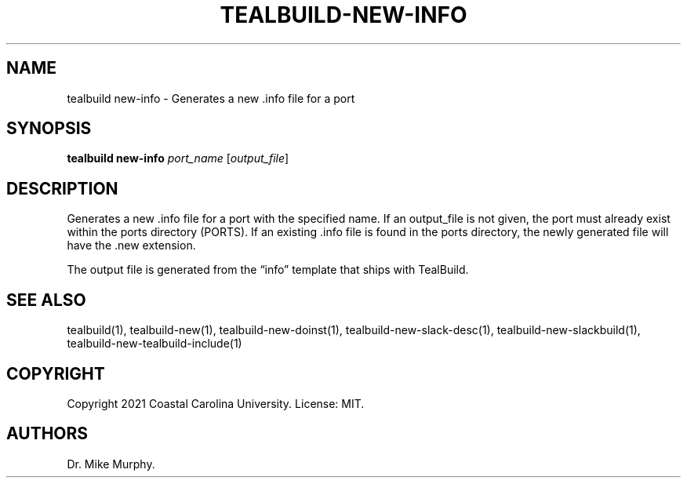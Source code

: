 .\" Automatically generated by Pandoc 2.14.0.1
.\"
.TH "TEALBUILD-NEW-INFO" "1" "June 2021" "TealBuild" ""
.hy
.SH NAME
.PP
tealbuild new-info - Generates a new .info file for a port
.SH SYNOPSIS
.PP
\f[B]tealbuild new-info\f[R] \f[I]port_name\f[R] [\f[I]output_file\f[R]]
.SH DESCRIPTION
.PP
Generates a new .info file for a port with the specified name.
If an output_file is not given, the port must already exist within the
ports directory (PORTS).
If an existing .info file is found in the ports directory, the newly
generated file will have the .new extension.
.PP
The output file is generated from the \[lq]info\[rq] template that ships
with TealBuild.
.SH SEE ALSO
.PP
tealbuild(1), tealbuild-new(1), tealbuild-new-doinst(1),
tealbuild-new-slack-desc(1), tealbuild-new-slackbuild(1),
tealbuild-new-tealbuild-include(1)
.SH COPYRIGHT
.PP
Copyright 2021 Coastal Carolina University.
License: MIT.
.SH AUTHORS
Dr.\ Mike Murphy.

